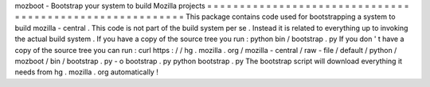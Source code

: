 mozboot
-
Bootstrap
your
system
to
build
Mozilla
projects
=
=
=
=
=
=
=
=
=
=
=
=
=
=
=
=
=
=
=
=
=
=
=
=
=
=
=
=
=
=
=
=
=
=
=
=
=
=
=
=
=
=
=
=
=
=
=
=
=
=
=
=
=
=
=
=
=
This
package
contains
code
used
for
bootstrapping
a
system
to
build
mozilla
-
central
.
This
code
is
not
part
of
the
build
system
per
se
.
Instead
it
is
related
to
everything
up
to
invoking
the
actual
build
system
.
If
you
have
a
copy
of
the
source
tree
you
run
:
python
bin
/
bootstrap
.
py
If
you
don
'
t
have
a
copy
of
the
source
tree
you
can
run
:
curl
https
:
/
/
hg
.
mozilla
.
org
/
mozilla
-
central
/
raw
-
file
/
default
/
python
/
mozboot
/
bin
/
bootstrap
.
py
-
o
bootstrap
.
py
python
bootstrap
.
py
The
bootstrap
script
will
download
everything
it
needs
from
hg
.
mozilla
.
org
automatically
!
